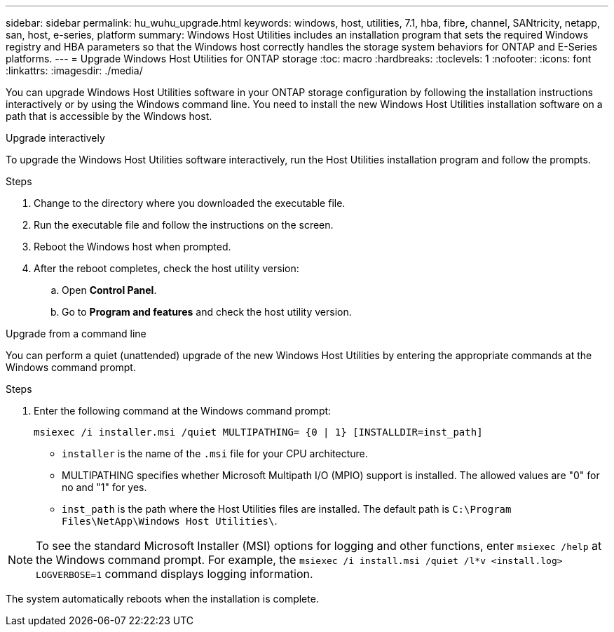 ---
sidebar: sidebar
permalink: hu_wuhu_upgrade.html
keywords: windows, host, utilities, 7.1, hba, fibre, channel, SANtricity, netapp, san, host, e-series, platform
summary: Windows Host Utilities includes an installation program that sets the required Windows registry and HBA parameters so that the Windows host correctly handles the storage system behaviors for ONTAP and E-Series platforms.
---
= Upgrade Windows Host Utilities for ONTAP storage
:toc: macro
:hardbreaks:
:toclevels: 1
:nofooter:
:icons: font
:linkattrs:
:imagesdir: ./media/

[.lead]
You can upgrade Windows Host Utilities software in your ONTAP storage configuration by following the installation instructions interactively or by using the Windows command line. You need to install the new Windows Host Utilities installation software on a path that is accessible by the Windows host. 

[role="tabbed-block"]
====
.Upgrade interactively
--
To upgrade the Windows Host Utilities software interactively, run the Host Utilities installation program and follow the prompts.

.Steps

. Change to the directory where you downloaded the executable file.
. Run the executable file and follow the instructions on the screen.
. Reboot the Windows host when prompted.
.  After the reboot completes, check the host utility version:
.. Open *Control Panel*.
.. Go to *Program and features* and check the host utility version.
--

.Upgrade from a command line
--
You can perform a quiet (unattended) upgrade of the new Windows Host Utilities by entering the appropriate commands at the Windows command prompt.

.Steps

. Enter the following command at the Windows command prompt:
+
`msiexec /i installer.msi /quiet MULTIPATHING= {0 | 1} [INSTALLDIR=inst_path]`

* `installer` is the name of the `.msi` file for your CPU architecture.
* MULTIPATHING specifies whether Microsoft Multipath I/O (MPIO) support is installed. The allowed values are "0" for no and "1" for yes.
* `inst_path` is the path where the Host Utilities files are installed. The default path is `C:\Program Files\NetApp\Windows Host Utilities\`.

[NOTE]
To see the standard Microsoft Installer (MSI) options for logging and other functions, enter `msiexec /help` at the Windows command prompt. For example, the `msiexec /i install.msi /quiet /l*v <install.log> LOGVERBOSE=1` command displays logging information.

The system automatically reboots when the installation is complete.
--
====